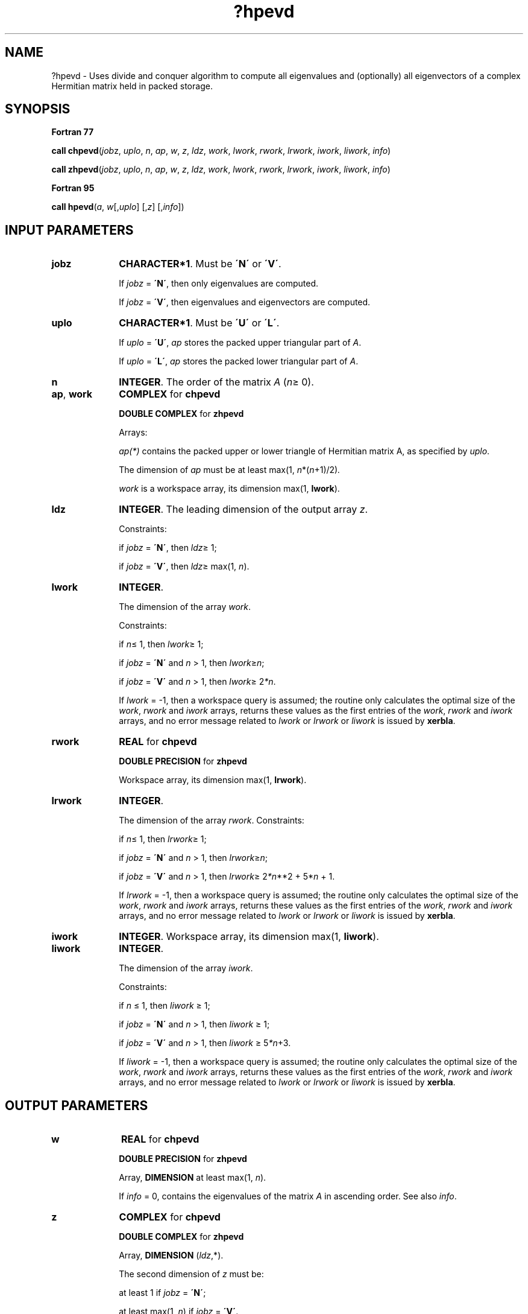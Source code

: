 .\" Copyright (c) 2002 \- 2008 Intel Corporation
.\" All rights reserved.
.\"
.TH ?hpevd 3 "Intel Corporation" "Copyright(C) 2002 \- 2008" "Intel(R) Math Kernel Library"
.SH NAME
?hpevd \- Uses divide and conquer algorithm to compute all eigenvalues and (optionally) all eigenvectors of a complex Hermitian matrix held in packed storage.
.SH SYNOPSIS
.PP
.B Fortran 77
.PP
\fBcall chpevd\fR(\fIjob\fRz, \fIuplo\fR, \fIn\fR, \fIap\fR, \fIw\fR, \fIz\fR, \fIldz\fR, \fIwork\fR, \fIlwork\fR, \fIrwork\fR, \fIlrwork\fR, \fIiwork\fR, \fIliwork\fR, \fIinfo\fR)
.PP
\fBcall zhpevd\fR(\fIjobz\fR, \fIuplo\fR, \fIn\fR, \fIap\fR, \fIw\fR, \fIz\fR, \fIldz\fR, \fIwork\fR, \fIlwork\fR, \fIrwork\fR, \fIlrwork\fR, \fIiwork\fR, \fIliwork\fR, \fIinfo\fR)
.PP
.B Fortran 95
.PP
\fBcall hpevd\fR(\fIa\fR, \fIw\fR[,\fIuplo\fR] [,\fIz\fR] [,\fIinfo\fR])
.SH INPUT PARAMETERS

.TP 10
\fBjobz\fR
.NL
\fBCHARACTER*1\fR. Must be \fB\'N\'\fR or \fB\'V\'\fR. 
.IP
If \fIjobz\fR = \fB\'N\'\fR, then only eigenvalues are computed. 
.IP
If \fIjobz\fR = \fB\'V\'\fR, then eigenvalues and eigenvectors are computed.
.TP 10
\fBuplo\fR
.NL
\fBCHARACTER*1\fR. Must be \fB\'U\'\fR or \fB\'L\'\fR.
.IP
If \fIuplo\fR = \fB\'U\'\fR, \fIap\fR stores the packed upper triangular part of \fIA\fR. 
.IP
If \fIuplo\fR = \fB\'L\'\fR, \fIap\fR stores the packed lower triangular part of \fIA\fR.
.TP 10
\fBn\fR
.NL
\fBINTEGER\fR. The order of the matrix \fIA\fR (\fIn\fR\(>= 0). 
.TP 10
\fBap\fR, \fBwork\fR
.NL
\fBCOMPLEX\fR for \fBchpevd\fR
.IP
\fBDOUBLE COMPLEX\fR for \fBzhpevd\fR
.IP
Arrays:
.IP
\fIap(*)\fR contains the packed upper or lower triangle of Hermitian matrix A, as specified by \fIuplo\fR. 
.IP
The dimension of \fIap\fR must be at least max(1, \fIn\fR*(\fIn\fR+1)/2)\fI.\fR
.IP
\fIwork\fR is a workspace array, its dimension max(1, \fBlwork\fR).
.TP 10
\fBldz\fR
.NL
\fBINTEGER\fR. The leading dimension of the output array \fIz\fR. 
.IP
Constraints: 
.IP
if \fIjobz\fR = \fB\'N\'\fR, then \fIldz\fR\(>= 1; 
.IP
if \fIjobz\fR = \fB\'V\'\fR, then \fIldz\fR\(>= max(1, \fIn\fR).
.TP 10
\fBlwork\fR
.NL
\fBINTEGER\fR. 
.IP
The dimension of the array \fIwork\fR. 
.IP
Constraints: 
.IP
if \fIn\fR\(<= 1, then \fIlwork\fR\(>= 1; 
.IP
if \fIjobz\fR = \fB\'N\'\fR and \fIn\fR > 1, then \fIlwork\fR\(>=\fIn\fR; 
.IP
if \fIjobz\fR = \fB\'V\'\fR and \fIn\fR > 1, then \fIlwork\fR\(>= 2\fI*n\fR. 
.IP
If \fIlwork\fR = -1, then a workspace query is assumed; the routine only calculates the optimal size of the \fIwork\fR, \fIrwork\fR and \fIiwork\fR arrays, returns these values as the first entries of the \fIwork\fR, \fIrwork\fR and \fIiwork\fR arrays, and no error message related to \fIlwork\fR or \fIlrwork\fR or \fIliwork\fR is issued by \fBxerbla\fR. 
.TP 10
\fBrwork\fR
.NL
\fBREAL\fR for \fBchpevd\fR
.IP
\fBDOUBLE PRECISION\fR for \fBzhpevd\fR
.IP
Workspace array, its dimension max(1, \fBlrwork\fR). 
.TP 10
\fBlrwork\fR
.NL
\fBINTEGER\fR. 
.IP
The dimension of the array \fIrwork\fR. Constraints: 
.IP
if \fIn\fR\(<= 1, then \fIlrwork\fR\(>= 1; 
.IP
if \fIjobz\fR = \fB\'N\'\fR and \fIn\fR > 1, then \fIlrwork\fR\(>=\fIn\fR; 
.IP
if \fIjobz\fR = \fB\'V\'\fR and \fIn\fR > 1, then \fIlrwork\fR\(>= 2\fI*n\fR**2 + 5*\fIn\fR + 1. 
.IP
If \fIlrwork\fR = -1, then a workspace query is assumed; the routine only calculates the optimal size of the \fIwork\fR, \fIrwork\fR and \fIiwork\fR arrays, returns these values as the first entries of the \fIwork\fR, \fIrwork\fR and \fIiwork\fR arrays, and no error message related to \fIlwork\fR or \fIlrwork\fR or \fIliwork\fR is issued by \fBxerbla\fR. 
.TP 10
\fBiwork\fR
.NL
\fBINTEGER\fR. Workspace array,  its dimension max(1, \fBliwork\fR).
.TP 10
\fBliwork\fR
.NL
\fBINTEGER\fR. 
.IP
The dimension of the array \fIiwork\fR. 
.IP
Constraints: 
.IP
if \fIn \fR\(<= 1, then \fIliwork \fR\(>= 1; 
.IP
if \fIjobz\fR = \fB\'N\'\fR and \fIn\fR > 1, then \fIliwork \fR\(>= 1; 
.IP
if \fIjobz\fR = \fB\'V\'\fR and \fIn\fR > 1, then \fIliwork \fR\(>= 5\fI*n\fR+3.
.IP
If \fIliwork\fR = -1, then a workspace query is assumed; the routine only calculates the optimal size of the \fIwork\fR, \fIrwork\fR and \fIiwork\fR arrays, returns these values as the first entries of the \fIwork\fR, \fIrwork\fR and \fIiwork\fR arrays, and no error message related to \fIlwork\fR or \fIlrwork\fR or \fIliwork\fR is issued by \fBxerbla\fR. 
.SH OUTPUT PARAMETERS

.TP 10
\fBw\fR
.NL
\fBREAL\fR for \fBchpevd\fR
.IP
\fBDOUBLE PRECISION\fR for \fBzhpevd\fR
.IP
Array, \fBDIMENSION\fR at least max(1, \fIn\fR). 
.IP
If \fIinfo\fR = 0, contains the eigenvalues of the matrix \fIA\fR in ascending order. See also \fIinfo\fR.
.TP 10
\fBz\fR
.NL
\fBCOMPLEX\fR for \fBchpevd\fR
.IP
\fBDOUBLE COMPLEX\fR for \fBzhpevd\fR
.IP
Array, \fBDIMENSION\fR (\fIldz\fR,*). 
.IP
The second dimension of \fIz\fR must be: 
.IP
at least 1 if \fIjobz\fR = \fB\'N\'\fR;
.IP
at least max(1, \fIn\fR) if \fIjobz\fR = \fB\'V\'\fR. 
.IP
If \fIjobz\fR = \fB\'V\'\fR, then this array is overwritten by the unitary matrix \fIZ\fR which contains the eigenvectors of \fIA\fR. 
.IP
If \fIjobz\fR = \fB\'N\'\fR, then \fIz\fR is not referenced.
.TP 10
\fBap\fR
.NL
On exit, this array is overwritten by the values generated during the reduction to tridiagonal form. The elements of the diagonal and the off-diagonal of the tridiagonal matrix overwrite the corresponding elements of A.
.TP 10
\fBwork\fR(1)
.NL
On exit, if \fIinfo\fR = 0, then \fIwork\fR(1) returns the required minimal size of \fIlwork\fR.
.TP 10
\fBrwork\fR(1)
.NL
On exit, if \fIinfo\fR = 0, then \fIrwork\fR(1) returns the required minimal size of \fIlrwork\fR.
.TP 10
\fBiwork(1)\fR
.NL
On exit, if \fIinfo\fR = 0, then \fIiwork(1)\fR returns the required minimal size of \fIliwork\fR.
.TP 10
\fBinfo\fR
.NL
\fBINTEGER\fR. 
.IP
If \fIinfo\fR = 0, the execution is successful. 
.IP
If \fIinfo\fR = \fIi\fR, then the algorithm failed to converge; \fIi\fR indicates the number of elements of an intermediate tridiagonal form which did not converge to zero. 
.IP
If \fIinfo\fR = \fI-i\fR, the \fIi-\fRth parameter had an illegal value.
.SH FORTRAN 95 INTERFACE NOTES
.PP
.PP
Routines in Fortran 95 interface have fewer arguments in the calling sequence than their Fortran 77 counterparts. For general conventions applied to skip redundant or restorable arguments, see Fortran 95  Interface Conventions.
.PP
Specific details for the routine \fBhpevd\fR interface are the following:
.TP 10
\fBa\fR
.NL
Stands for argument \fIap\fR in Fortan 77 interface. Holds the array \fIA\fR of size (\fIn*(n+1)/2\fR).
.TP 10
\fBw\fR
.NL
Holds the vector of length (\fIn\fR).
.TP 10
\fBz\fR
.NL
Holds the matrix \fIZ\fR of size (\fIn\fR, \fIn\fR).
.TP 10
\fBuplo\fR
.NL
Must be \fB\'U\'\fR or \fB\'L\'\fR. The default value is \fB\'U\'\fR.
.TP 10
\fBjobz\fR
.NL
Restored based on the presence of the argument \fIz\fR as follows: 
.IP
\fIjobz\fR = \fB\'V\'\fR, if \fIz\fR is present, 
.IP
\fIjobz\fR = \fB\'N\'\fR, if \fIz\fR is omitted.
